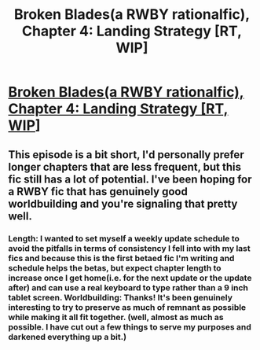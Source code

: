 #+TITLE: Broken Blades(a RWBY rationalfic), Chapter 4: Landing Strategy [RT, WIP]

* [[https://www.fanfiction.net/s/12466638/5/Broken-Blades][Broken Blades(a RWBY rationalfic), Chapter 4: Landing Strategy [RT, WIP]]]
:PROPERTIES:
:Author: avret
:Score: 10
:DateUnix: 1496597495.0
:DateShort: 2017-Jun-04
:END:

** This episode is a bit short, I'd personally prefer longer chapters that are less frequent, but this fic still has a lot of potential. I've been hoping for a RWBY fic that has genuinely good worldbuilding and you're signaling that pretty well.
:PROPERTIES:
:Author: Jello_Raptor
:Score: 3
:DateUnix: 1496673408.0
:DateShort: 2017-Jun-05
:END:

*** Length: I wanted to set myself a weekly update schedule to avoid the pitfalls in terms of consistency I fell into with my last fics and because this is the first betaed fic I'm writing and schedule helps the betas, but expect chapter length to increase once I get home(i.e. for the next update or the update after) and can use a real keyboard to type rather than a 9 inch tablet screen. Worldbuilding: Thanks! It's been genuinely interesting to try to preserve as much of remnant as possible while making it all fit together. (well, almost as much as possible. I have cut out a few things to serve my purposes and darkened everything up a bit.)
:PROPERTIES:
:Author: avret
:Score: 3
:DateUnix: 1496675888.0
:DateShort: 2017-Jun-05
:END:
